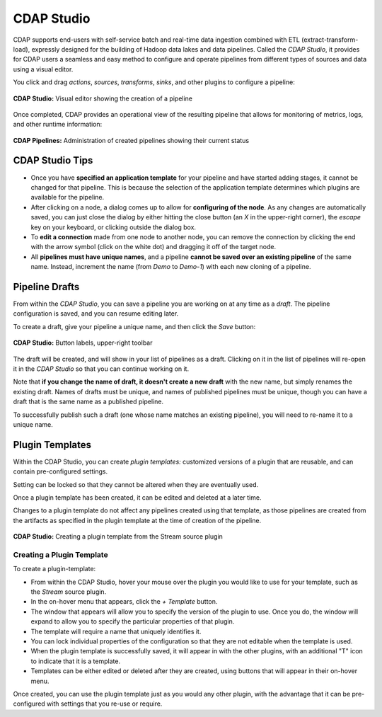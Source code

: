 .. meta::
    :author: Cask Data, Inc.
    :copyright: Copyright © 2016-2017 Cask Data, Inc.

.. _user-guide-cdap-studio:

===========
CDAP Studio
===========

CDAP supports end-users with self-service batch and real-time data ingestion combined
with ETL (extract-transform-load), expressly designed for the building of Hadoop data
lakes and data pipelines. Called the *CDAP Studio*, it provides for CDAP users a
seamless and easy method to configure and operate pipelines from different types of
sources and data using a visual editor.

You click and drag *actions*, *sources*, *transforms*, *sinks*, and other plugins to
configure a pipeline:

.. figure:: _images/cdap-studio.png
   :figwidth: 100%
   :width: 6in
   :align: center
   :class: bordered-image-top-margin

   **CDAP Studio:** Visual editor showing the creation of a pipeline

Once completed, CDAP provides an operational view of the resulting pipeline that allows for
monitoring of metrics, logs, and other runtime information:

.. figure:: _images/cdap-pipelines.png
   :figwidth: 100%
   :width: 6in
   :align: center
   :class: bordered-image

   **CDAP Pipelines:** Administration of created pipelines showing their current status

CDAP Studio Tips
================
- Once you have **specified an application template** for your pipeline and have started
  adding stages, it cannot be changed for that pipeline. This is because the selection of
  the application template determines which plugins are available for the pipeline.
  
- After clicking on a node, a dialog comes up to allow for **configuring of the node**. As any
  changes are automatically saved, you can just close the dialog by either hitting the close
  button (an *X* in the upper-right corner), the *escape* key on your keyboard, or clicking
  outside the dialog box.
  
- To **edit a connection** made from one node to another node, you can remove the
  connection by clicking the end with the arrow symbol (click on the white dot) and dragging
  it off of the target node.

- All **pipelines must have unique names**, and a pipeline **cannot be saved over an existing
  pipeline** of the same name. Instead, increment the name (from *Demo* to *Demo-1*) with
  each new cloning of a pipeline.


.. _cdap-studio-pipeline-drafts:

Pipeline Drafts
===============
From within the *CDAP Studio*, you can save a pipeline you are working on at
any time as a *draft*. The pipeline configuration is saved, and you can resume editing
later.

To create a draft, give your pipeline a unique name, and then click the *Save* button:

.. figure:: _images/cdap-pipelines-gs-1-5-buttons.png
  :figwidth: 100%
  :width: 6in
  :align: center
  :class: bordered-image

  **CDAP Studio:** Button labels, upper-right toolbar

The draft will be created, and will show in your list of pipelines as a draft. 
Clicking on it in the list of pipelines will re-open it in the *CDAP Studio* so that 
you can continue working on it.

Note that **if you change the name of draft, it doesn't create a new draft** with the new
name, but simply renames the existing draft. Names of drafts must be unique, and names of
published pipelines must be unique, though you can have a draft that is the same name as a
published pipeline.

To successfully publish such a draft (one whose name matches an existing pipeline), you
will need to re-name it to a unique name.

.. _cdap-studio-plugin-templates:

Plugin Templates
================
Within the CDAP Studio, you can create *plugin templates:* customized versions of a plugin
that are reusable, and can contain pre-configured settings.

Setting can be locked so that they cannot be altered when they are eventually used.

Once a plugin template has been created, it can be edited and deleted at a later time.

Changes to a plugin template do not affect any pipelines created using that template, as
those pipelines are created from the artifacts as specified in the plugin template at the
time of creation of the pipeline.

.. figure:: _images/cdap-studio-plugin-template.png
  :figwidth: 100%
  :width: 6in
  :align: center
  :class: bordered-image

  **CDAP Studio:** Creating a plugin template from the Stream source plugin

Creating a Plugin Template
--------------------------
To create a plugin-template:

- From within the CDAP Studio, hover your mouse over the plugin you would like to use
  for your template, such as the *Stream* source plugin.

- In the on-hover menu that appears, click the *+ Template* button.

- The window that appears will allow you to specify the version of the plugin to use. Once
  you do, the window will expand to allow you to specify the particular properties of that
  plugin.

- The template will require a name that uniquely identifies it. 

- You can lock individual properties of the configuration so that they are not editable
  when the template is used.

- When the plugin template is successfully saved, it will appear in with the other plugins, with
  an additional "T" icon to indicate that it is a template.

- Templates can be either edited or deleted after they are created, using buttons that
  will appear in their on-hover menu.

Once created, you can use the plugin template just as you would any other plugin, with the
advantage that it can be pre-configured with settings that you re-use or require.
